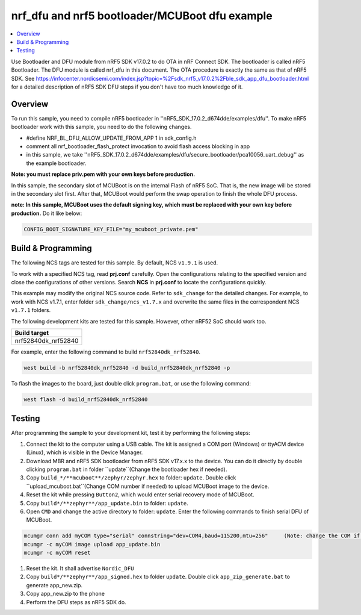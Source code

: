 .. ble_intFlash_nrf5_bl_mcuboot:

nrf_dfu and nrf5 bootloader/MCUBoot dfu example
###############################################

.. contents::
   :local:
   :depth: 2

Use Bootloader and DFU module from nRF5 SDK v17.0.2 to do OTA in nRF Connect SDK. The bootloader is called nRF5 Bootloader. 
The DFU module is called nrf_dfu in this document. The OTA procedure is exactly the same as that of nRF5 SDK. 
See https://infocenter.nordicsemi.com/index.jsp?topic=%2Fsdk_nrf5_v17.0.2%2Fble_sdk_app_dfu_bootloader.html
for a detailed description of nRF5 SDK DFU steps if you don't have too much knowledge of it.

Overview
********

To run this sample, you need to compile nRF5 bootloader in ''nRF5_SDK_17.0.2_d674dde/examples/dfu''. To make nRF5 bootloader work with
this sample, you need to do the following changes.

* #define NRF_BL_DFU_ALLOW_UPDATE_FROM_APP 1 in sdk_config.h
* comment all nrf_bootloader_flash_protect invocation to avoid flash access blocking in app
* in this sample, we take ''nRF5_SDK_17.0.2_d674dde/examples/dfu/secure_bootloader/pca10056_uart_debug'' as the example bootloader.

**Note: you must replace priv.pem with your own keys before production.**

In this sample, the secondary slot of MCUBoot is on the internal Flash of nRF5 SoC. That is, the new image will be stored in the secondary slot first. After that, MCUBoot would perform
the swap operation to finish the whole DFU process.

**note: In this sample, MCUBoot uses the default signing key, which must be replaced with your own key before production.** Do it like below:

.. code-block:: console

	CONFIG_BOOT_SIGNATURE_KEY_FILE="my_mcuboot_private.pem"	

Build & Programming
*******************

The following NCS tags are tested for this sample. By default, NCS ``v1.9.1`` is used.

+------------------------------------------------------------------+
|NCS tags                                                          +
+==================================================================+
|v1.5.x/v1.6.x/v1.7.x/v1.8.x/v1.9.x                                       |
+------------------------------------------------------------------+

To work with a specified NCS tag, read **prj.conf** carefully. Open the configurations relating to the specified version
and close the configurations of other versions. Search **NCS** in **prj.conf** to locate the configurations quickly.
	
This example may modify the original NCS source code. Refer to ``sdk_change`` for the detailed changes. For example, to work with NCS v1.7.1, 
enter folder ``sdk_change/ncs_v1.7.x`` and overwrite the same files in the correspondent NCS ``v1.7.1`` folders. 

The following development kits are tested for this sample. However, other nRF52 SoC should work too.

+------------------------------------------------------------------+
|Build target                                                      +
+==================================================================+
|nrf52840dk_nrf52840                                               |
+------------------------------------------------------------------+

For example, enter the following command to build ``nrf52840dk_nrf52840``.

.. code-block:: console

   west build -b nrf52840dk_nrf52840 -d build_nrf52840dk_nrf52840 -p

To flash the images to the board, just double click ``program.bat``, or use the following command:

.. code-block:: console

   west flash -d build_nrf52840dk_nrf52840     


Testing
*******

After programming the sample to your development kit, test it by performing the following steps:

1. Connect the kit to the computer using a USB cable. The kit is assigned a COM port (Windows) or ttyACM device (Linux), which is visible in the Device Manager.
#. Download MBR and nRF5 SDK bootloader from nRF5 SDK v17.x.x to the device. You can do it directly by double clicking ``program.bat`` in folder ``update``(Change the bootloader hex if needed).
#. Copy ``build_*/**mcuboot**/zephyr/zephyr.hex`` to folder: ``update``. Double click ``upload_mcuboot.bat``(Change COM number if needed) to upload MCUBoot image to the device. 
#. Reset the kit while pressing ``Button2``, which would enter serial recovery mode of MCUBoot.
#. Copy ``build*/**zephyr**/app_update.bin`` to folder: ``update``.
#. Open ``CMD`` and change the active directory to folder:  ``update``. Enter the following commands to finish serial DFU of MCUBoot.

.. code-block:: console

   mcumgr conn add myCOM type="serial" connstring="dev=COM4,baud=115200,mtu=256"     (Note: change the COM if needed)
   mcumgr -c myCOM image upload app_update.bin
   mcumgr -c myCOM reset
   
#. Reset the kit. It shall advertise ``Nordic_DFU``
#. Copy ``build*/**zephyr**/app_signed.hex`` to folder ``update``. Double click ``app_zip_generate.bat`` to generate app_new.zip.
#. Copy app_new.zip to the phone
#. Perform the DFU steps as nRF5 SDK do.
